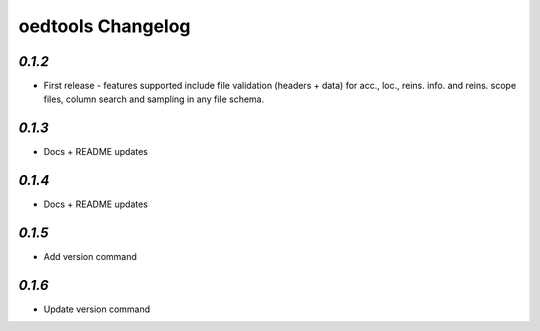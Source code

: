 oedtools Changelog
==================

`0.1.2`
--------
* First release - features supported include file validation (headers + data) for acc., loc., reins. info. and reins. scope files, column search and sampling in any file schema.

`0.1.3`
-------
* Docs + README updates

`0.1.4`
-------
* Docs + README updates

`0.1.5`
-------
* Add version command

`0.1.6`
-------
* Update version command

.. _`0.1.6`:  https://github.com/OasisLMF/OasisLMF/compare/0.1.6...
.. _`0.1.5`:  https://github.com/OasisLMF/OasisLMF/compare/0.1.5...
.. _`0.1.4`:  https://github.com/OasisLMF/OasisLMF/compare/0.1.3...
.. _`0.1.3`:  https://github.com/OasisLMF/OasisLMF/compare/0.1.2...

